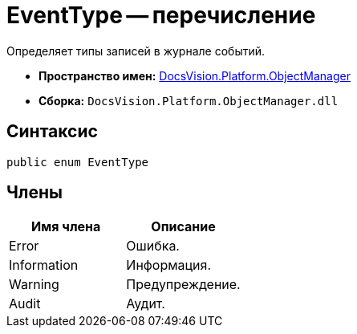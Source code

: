 = EventType -- перечисление

Определяет типы записей в журнале событий.

* *Пространство имен:* xref:api/DocsVision/Platform/ObjectManager/ObjectManager_NS.adoc[DocsVision.Platform.ObjectManager]
* *Сборка:* `DocsVision.Platform.ObjectManager.dll`

== Синтаксис

[source,csharp]
----
public enum EventType
----

== Члены

[cols=",",options="header"]
|===
|Имя члена |Описание
|Error |Ошибка.
|Information |Информация.
|Warning |Предупреждение.
|Audit |Аудит.
|===
